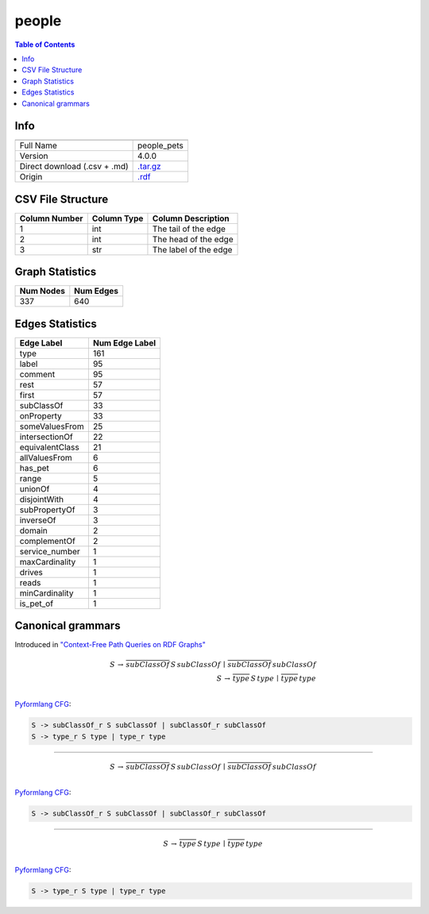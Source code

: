 .. _people:

people
======

.. contents:: Table of Contents

Info
----

.. list-table::
   :header-rows: 1

   * -
     -
   * - Full Name
     - people_pets
   * - Version
     - 4.0.0
   * - Direct download (.csv + .md)
     - `.tar.gz <https://cfpq-data.storage.yandexcloud.net/4.0.0/graph/people.tar.gz>`_
   * - Origin
     - `.rdf <http://owl.man.ac.uk/tutorial/people+pets.rdf>`_


CSV File Structure
------------------

.. list-table::
   :header-rows: 1

   * - Column Number
     - Column Type
     - Column Description
   * - 1
     - int
     - The tail of the edge
   * - 2
     - int
     - The head of the edge
   * - 3
     - str
     - The label of the edge


Graph Statistics
----------------

.. list-table::
   :header-rows: 1

   * - Num Nodes
     - Num Edges
   * - 337
     - 640


Edges Statistics
----------------

.. list-table::
   :header-rows: 1

   * - Edge Label
     - Num Edge Label
   * - type
     - 161
   * - label
     - 95
   * - comment
     - 95
   * - rest
     - 57
   * - first
     - 57
   * - subClassOf
     - 33
   * - onProperty
     - 33
   * - someValuesFrom
     - 25
   * - intersectionOf
     - 22
   * - equivalentClass
     - 21
   * - allValuesFrom
     - 6
   * - has_pet
     - 6
   * - range
     - 5
   * - unionOf
     - 4
   * - disjointWith
     - 4
   * - subPropertyOf
     - 3
   * - inverseOf
     - 3
   * - domain
     - 2
   * - complementOf
     - 2
   * - service_number
     - 1
   * - maxCardinality
     - 1
   * - drives
     - 1
   * - reads
     - 1
   * - minCardinality
     - 1
   * - is_pet_of
     - 1

Canonical grammars
------------------

Introduced in `"Context-Free Path Queries on RDF Graphs" <https://arxiv.org/abs/1506.00743>`_

.. math::

   S \, \rightarrow \, \overline{subClassOf} \, S \, subClassOf \, \mid \, \overline{subClassOf} \, subClassOf \, \\
   S \, \rightarrow \, \overline{type} \, S \, type \, \mid \, \overline{type} \, type \, \\

`Pyformlang CFG <https://pyformlang.readthedocs.io/en/latest/modules/context_free_grammar.html>`_:

.. code-block:: python

   S -> subClassOf_r S subClassOf | subClassOf_r subClassOf
   S -> type_r S type | type_r type

----

.. math::

   S \, \rightarrow \, \overline{subClassOf} \, S \, subClassOf \, \mid \, \overline{subClassOf} \, subClassOf \, \\

`Pyformlang CFG <https://pyformlang.readthedocs.io/en/latest/modules/context_free_grammar.html>`_:

.. code-block:: python

   S -> subClassOf_r S subClassOf | subClassOf_r subClassOf

----

.. math::

   S \, \rightarrow \, \overline{type} \, S \, type \, \mid \, \overline{type} \, type \, \\

`Pyformlang CFG <https://pyformlang.readthedocs.io/en/latest/modules/context_free_grammar.html>`_:

.. code-block:: python

   S -> type_r S type | type_r type
